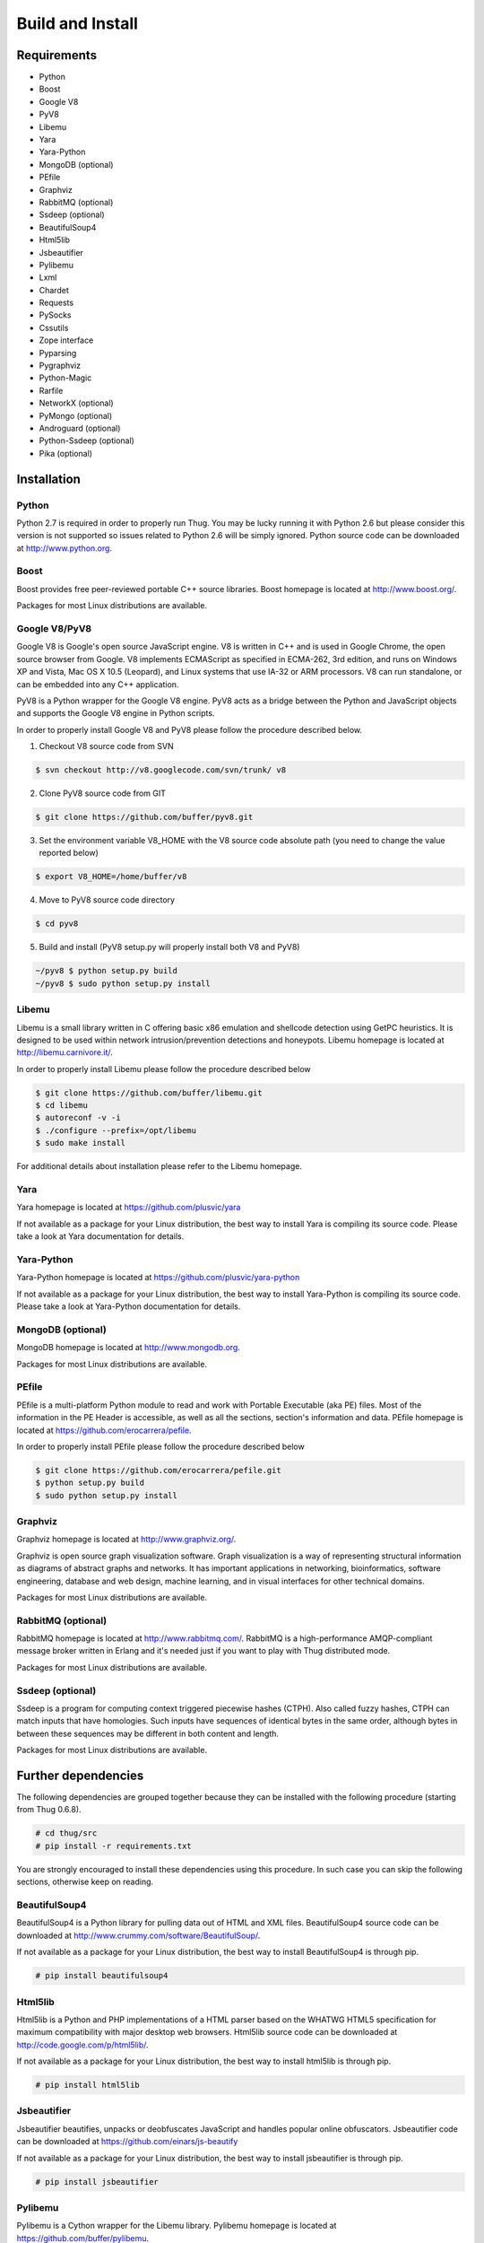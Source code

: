 .. _build:

Build and Install
=================

Requirements
------------

* Python
* Boost
* Google V8                
* PyV8
* Libemu
* Yara
* Yara-Python
* MongoDB (optional)
* PEfile
* Graphviz
* RabbitMQ (optional)
* Ssdeep (optional)
* BeautifulSoup4
* Html5lib
* Jsbeautifier
* Pylibemu
* Lxml
* Chardet                  
* Requests
* PySocks
* Cssutils
* Zope interface
* Pyparsing
* Pygraphviz
* Python-Magic
* Rarfile
* NetworkX (optional)
* PyMongo (optional)
* Androguard (optional)
* Python-Ssdeep (optional)
* Pika (optional)


Installation
------------


Python
^^^^^^

Python 2.7 is required in order to properly run Thug. You may be lucky running it with
Python 2.6 but please consider this version is not supported so issues related to Python 
2.6 will be simply ignored. Python source code can be downloaded at http://www.python.org.


Boost
^^^^^

Boost provides free peer-reviewed portable C++ source libraries. Boost homepage is
located at http://www.boost.org/. 

Packages for most Linux distributions are available.


Google V8/PyV8
^^^^^^^^^^^^^^
  
Google V8 is Google's open source JavaScript engine. V8 is written in C++ and is used
in Google Chrome, the open source browser from Google. V8 implements ECMAScript as 
specified in ECMA-262, 3rd edition, and runs on Windows XP and Vista, Mac OS X 10.5 
(Leopard), and Linux systems that use IA-32 or ARM processors. V8 can run standalone, 
or can be embedded into any C++ application.  

PyV8 is a Python wrapper for the Google V8 engine. PyV8 acts as a bridge between the 
Python and JavaScript objects and supports the Google V8 engine in Python scripts.

In order to properly install Google V8 and PyV8 please follow the procedure described 
below.

1. Checkout V8 source code from SVN

.. code-block:: sh

        $ svn checkout http://v8.googlecode.com/svn/trunk/ v8

2. Clone PyV8 source code from GIT

.. code-block:: sh

        $ git clone https://github.com/buffer/pyv8.git

3. Set the environment variable V8_HOME with the V8 source code
   absolute path (you need to change the value reported below)

.. code-block:: sh

        $ export V8_HOME=/home/buffer/v8

4. Move to PyV8 source code directory

.. code-block:: sh

        $ cd pyv8

5. Build and install (PyV8 setup.py will properly install both V8
   and PyV8)

.. code-block:: sh

        ~/pyv8 $ python setup.py build
        ~/pyv8 $ sudo python setup.py install


Libemu
^^^^^^

Libemu is a small library written in C offering basic x86 emulation and
shellcode detection using GetPC heuristics. It is designed to be used
within network intrusion/prevention detections and honeypots. Libemu
homepage is located at http://libemu.carnivore.it/.

In order to properly install Libemu please follow the procedure described
below

.. code-block:: sh

        $ git clone https://github.com/buffer/libemu.git
        $ cd libemu
        $ autoreconf -v -i
        $ ./configure --prefix=/opt/libemu
        $ sudo make install

For additional details about installation please refer to the Libemu homepage.


Yara
^^^^

Yara homepage is located at https://github.com/plusvic/yara

If not available as a package for your Linux distribution, the best way
to install Yara is compiling its source code. Please take a look at Yara
documentation for details.


Yara-Python
^^^^^^^^^^^

Yara-Python homepage is located at https://github.com/plusvic/yara-python

If not available as a package for your Linux distribution, the best way
to install Yara-Python is compiling its source code. Please take a look
at Yara-Python documentation for details.


MongoDB (optional)
^^^^^^^^^^^^^^^^^^

MongoDB homepage is located at http://www.mongodb.org.

Packages for most Linux distributions are available.


PEfile
^^^^^^

PEfile is a multi-platform Python module to read and work with Portable Executable
(aka PE) files. Most of the information in the PE Header is accessible, as well as
all the sections, section's information and data. PEfile homepage is located at
https://github.com/erocarrera/pefile.

In order to properly install PEfile please follow the procedure described
below

.. code-block:: sh

        $ git clone https://github.com/erocarrera/pefile.git
        $ python setup.py build
        $ sudo python setup.py install
 

Graphviz
^^^^^^^^

Graphviz homepage is located at http://www.graphviz.org/.

Graphviz is open source graph visualization software. Graph visualization is a way of representing
structural information as diagrams of abstract graphs and networks. It has important applications
in networking, bioinformatics, software engineering, database and web design, machine learning,
and in visual interfaces for other technical domains.

Packages for most Linux distributions are available.


RabbitMQ (optional)
^^^^^^^^^^^^^^^^^^^

RabbitMQ homepage is located at http://www.rabbitmq.com/. RabbitMQ is a high-performance
AMQP-compliant message broker written in Erlang and it's needed just if you want to play
with Thug distributed mode.

Packages for most Linux distributions are available.


Ssdeep (optional)
^^^^^^^^^^^^^^^^^

Ssdeep is a program for computing context triggered piecewise hashes (CTPH). Also called
fuzzy hashes, CTPH can match inputs that have homologies. Such inputs have sequences of
identical bytes in the same order, although bytes in between these sequences may be
different in both content and length.

Packages for most Linux distributions are available.


Further dependencies
--------------------

The following dependencies are grouped together because they can be installed with the following
procedure (starting from Thug 0.6.8). 

.. code-block:: sh

	# cd thug/src
	# pip install -r requirements.txt

You are strongly encouraged to install these dependencies using this procedure. In such case you
can skip the following sections, otherwise keep on reading.  


BeautifulSoup4
^^^^^^^^^^^^^^

BeautifulSoup4 is a Python library for pulling data out of HTML and XML files. BeautifulSoup4 source 
code can be downloaded at http://www.crummy.com/software/BeautifulSoup/.

If not available as a package for your Linux distribution, the best way to install BeautifulSoup4 is 
through pip.

.. code-block:: sh

        # pip install beautifulsoup4  

 
Html5lib
^^^^^^^^

Html5lib is a Python and PHP implementations of a HTML parser based on the WHATWG HTML5 specification 
for maximum compatibility with major desktop web browsers. Html5lib source code can be downloaded at 
http://code.google.com/p/html5lib/.

If not available as a package for your Linux distribution, the best way to install html5lib is through 
pip. 

.. code-block:: sh

        # pip install html5lib 


Jsbeautifier
^^^^^^^^^^^^

Jsbeautifier beautifies, unpacks or deobfuscates JavaScript and handles popular online obfuscators. 
Jsbeautifier code can be downloaded at https://github.com/einars/js-beautify

If not available as a package for your Linux distribution, the best way to install jsbeautifier is 
through pip.

.. code-block:: sh

        # pip install jsbeautifier 


Pylibemu
^^^^^^^^

Pylibemu is a Cython wrapper for the Libemu library. Pylibemu homepage is located at 
https://github.com/buffer/pylibemu.

If not available as a package for your Linux distribution, the best way to install Pylibemu is through 
pip.

.. code-block:: sh

        # pip install pylibemu

Alternatively follow the procedure described below

.. code-block:: sh
        
        $ git clone git://github.com/buffer/pylibemu.git
        $ python setup.py build
        $ sudo python setup.py install

For additional details about installation please refer to the Pylibemu homepage.


Lxml
^^^^

The lxml XML toolkit is a Pythonic binding for the C libraries libxml2 and libxslt. It is unique in that it 
combines the speed and XML feature completeness of these libraries with the simplicity of a native Python API, 
mostly compatible but superior to the well-known ElementTree API.

If not available as a package for your Linux distribution, the best way to install lxml is through pip.

.. code-block:: sh

        # pip install lxml


Chardet
^^^^^^^

Chardet is a universal encoding detector. Chardet homepage is located at http://pypi.python.org/pypi/chardet.

If not available as a package for your Linux distribution, the best way to install chardet is through pip.

.. code-block:: sh

        # pip install chardet  


Requests
^^^^^^^^

Requests is an Apache2 Licensed HTTP library, written in Python, for human beings. Requests homepage is located 
at http://docs.python-requests.org/en/latest/

If not available as a package for your Linux distribution, the best way to install requests is through pip.

.. code-block:: sh

        # pip install requests


PySocks
^^^^^^^

PySocks is an actively maintained SocksiPy fork. It contains many improvements to the original. PySocks homepage 
is located at https://github.com/Anorov/PySocks.

If not available as a package for your Linux distribution, the best way to install requests is through pip.

.. code-block:: sh

        # pip install PySocks


Cssutils
^^^^^^^^

Cssutils is a CSS Cascading Style Sheets library for Python. Cssutils homepage is located at http://pypi.python.org/pypi/cssutils.

If not available as a package for your Linux distribution, the best way to install cssutils is through pip.


.. code-block:: sh

        # pip install cssutils


Zope Interface
^^^^^^^^^^^^^^

Zope Interface homepage is located at http://pypi.python.org/pypi/zope.interface.

If not available as a package for your Linux distribution, the best way to install zope.interface is 
through pip.

.. code-block:: sh

        # pip install zope.interface


Pyparsing
^^^^^^^^^

Pyparsing homepage is located at http://pyparsing.wikispaces.com/.

If not available as a package for your Linux distribution, the best way to install pyparsing is 
through pip.

.. code-block:: sh

        # pip install pyparsing


Pygraphviz
^^^^^^^^^^

Pygraphviz homepage is located at http://pygraphviz.github.io.

If not available as a package for your Linux distribution, the best way to install pygraphviz is through 
pip.

.. code-block:: sh

        # pip install pygraphviz


Python-Magic
^^^^^^^^^^^^

The recommended implementation of python-magic can be found at https://github.com/ahupp/python-magic.

The best way to install python-magic is through pip.

.. code-block:: sh

        # pip install python-magic

If you are running Ubuntu, you may want to use a completely different implementation of python-magic 
which is packaged through apt.

.. code-block:: sh

        # apt-get install python-magic


Rarfile
^^^^^^^

Rarfile homepage is located at http://rarfile.berlios.de/.

If not available as a package for your Linux distribution, the best way to install rarfile is through pip.

.. code-block:: sh

        # pip install rarfile



NetworkX (optional)
^^^^^^^^^^^^^^^^^^^

NetworkX homepage is located at https://networkx.github.io/
 
NetworkX is a Python language software package for the creation, manipulation, and study of the structure, 
dynamics, and functions of complex networks.

If not available as a package for your Linux distribution, the best way to install networkx is through pip.

.. code-block:: sh

        # pip install networkx


PyMongo (optional)
^^^^^^^^^^^^^^^^^^

PyMongo homepage is located at http://www.mongodb.org/display/DOCS/Python+Language+Center.

If not available as a package for your Linux distribution, the best way to install pymongo is through pip.

.. code-block:: sh

        # pip install pymongo  


Androguard (optional)
^^^^^^^^^^^^^^^^^^^^^

Androguard is a tool useful for Android applications static analysis. Androguard homepage
is located at https://github.com/androguard/androguard.

If not available as a package for your Linux distribution, the best way to install Androguard
is the one shown below

.. code-block:: sh

        # git clone git@github.com:androguard/androguard.git
        # cd androguard
        # python setup.py install


Python-Ssdeep (optional)
^^^^^^^^^^^^^^^^^^^^^^^^

Python-Ssdeep homepage is located at https://github.com/DinoTools/python-ssdeep.

If not available as a package for your Linux distribution, the best way to install python-ssdeep 
is through pip.

.. code-block:: sh

        # pip install ssdeep


Pika (optional)
^^^^^^^^^^^^^^^

Pika homepage is located at https://github.com/pika/pika/.

Pika is a pure-Python implementation of the AMQP 0-9-1 protocol that tries to stay fairly 
independent of the underlying network support library and it's needed just if you want to play
with Thug distributed mode.

If not available as a package for your Linux distribution, the best way to install pika is through 
pip.

.. code-block:: sh

    # pip install pika
